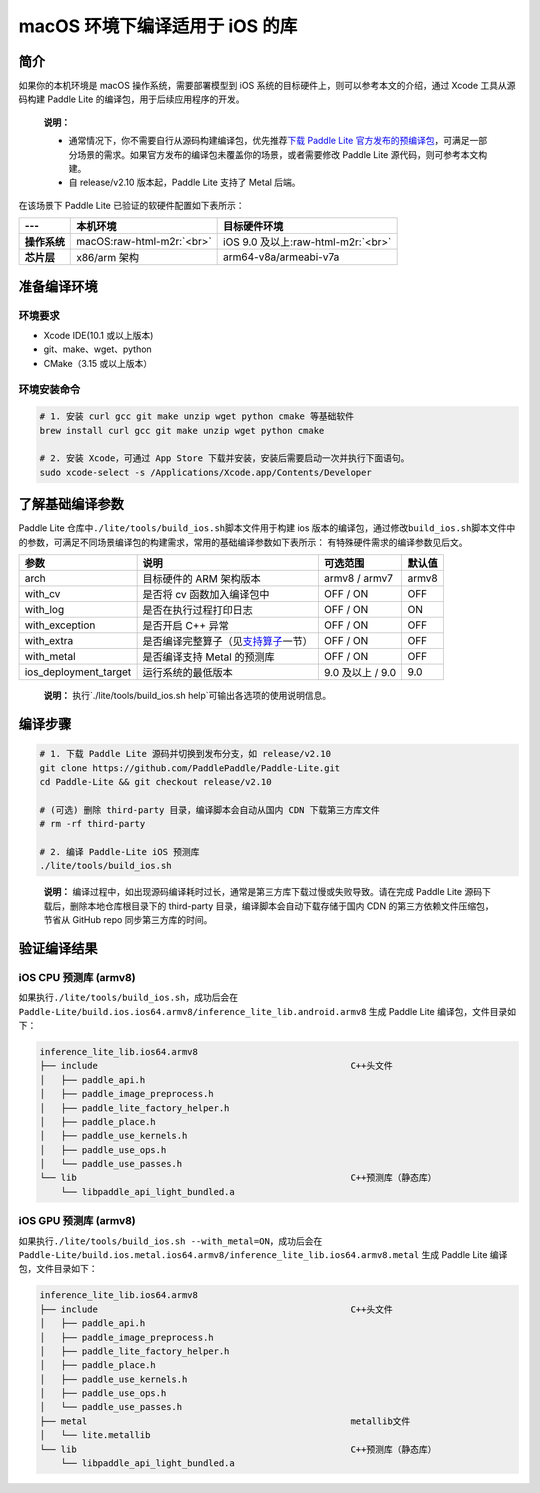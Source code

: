.. role:: raw-html-m2r(raw)
   :format: html

macOS 环境下编译适用于 iOS 的库
======================================================

简介
----

如果你的本机环境是 macOS 操作系统，需要部署模型到 iOS 系统的目标硬件上，则可以参考本文的介绍，通过 Xcode 工具从源码构建 Paddle Lite 的编译包，用于后续应用程序的开发。

..

   **说明：**


   *
     通常情况下，你不需要自行从源码构建编译包，优先推荐\ `下载 Paddle Lite 官方发布的预编译包 <https://paddle-lite.readthedocs.io/zh/release-v2.10_a/quick_start/release_lib.html>`_\ ，可满足一部分场景的需求。如果官方发布的编译包未覆盖你的场景，或者需要修改 Paddle Lite 源代码，则可参考本文构建。

   *
     自 release/v2.10 版本起，Paddle Lite 支持了 Metal 后端。


在该场景下 Paddle Lite 已验证的软硬件配置如下表所示：

.. list-table::
   :header-rows: 1

   * - ---
     - 本机环境
     - 目标硬件环境
   * - **操作系统**
     - macOS\ :raw-html-m2r:`<br>`
     - iOS 9.0 及以上\ :raw-html-m2r:`<br>`
   * - **芯片层**
     - x86/arm 架构
     - arm64-v8a/armeabi-v7a


准备编译环境
------------

环境要求
^^^^^^^^


* Xcode IDE(10.1 或以上版本)
* git、make、wget、python
* CMake（3.15 或以上版本）

环境安装命令
^^^^^^^^^^^^


.. code-block:: shell

   # 1. 安装 curl gcc git make unzip wget python cmake 等基础软件
   brew install curl gcc git make unzip wget python cmake

   # 2. 安装 Xcode，可通过 App Store 下载并安装，安装后需要启动一次并执行下面语句。
   sudo xcode-select -s /Applications/Xcode.app/Contents/Developer

了解基础编译参数
----------------

Paddle Lite 仓库中\ ``./lite/tools/build_ios.sh``\ 脚本文件用于构建 ios 版本的编译包，通过修改\ ``build_ios.sh``\ 脚本文件中的参数，可满足不同场景编译包的构建需求，常用的基础编译参数如下表所示：
有特殊硬件需求的编译参数见后文。

.. list-table::
   :header-rows: 1

   * - 参数
     - 说明
     - 可选范围
     - 默认值
   * - arch
     - 目标硬件的 ARM 架构版本
     - armv8 / armv7
     - armv8
   * - with_cv
     - 是否将 cv 函数加入编译包中
     - OFF / ON
     - OFF
   * - with_log
     - 是否在执行过程打印日志
     - OFF / ON
     - ON
   * - with_exception
     - 是否开启 C++ 异常
     - OFF / ON
     - OFF
   * - with_extra
     - 是否编译完整算子（见\ `支持算子 <https://paddle-lite.readthedocs.io/zh/latest/quick_start/support_operation_list.html>`_\ 一节）
     - OFF / ON
     - OFF
   * - with_metal
     - 是否编译支持 Metal 的预测库
     - OFF / ON
     - OFF
   * - ios_deployment_target
     - 运行系统的最低版本
     - 9.0 及以上 / 9.0
     - 9.0


..

   **说明：**
   执行`./lite/tools/build_ios.sh help`可输出各选项的使用说明信息。


编译步骤
--------


.. code-block:: shell

   # 1. 下载 Paddle Lite 源码并切换到发布分支，如 release/v2.10
   git clone https://github.com/PaddlePaddle/Paddle-Lite.git
   cd Paddle-Lite && git checkout release/v2.10

   # (可选) 删除 third-party 目录，编译脚本会自动从国内 CDN 下载第三方库文件
   # rm -rf third-party

   # 2. 编译 Paddle-Lite iOS 预测库
   ./lite/tools/build_ios.sh

..

   **说明：**
   编译过程中，如出现源码编译耗时过长，通常是第三方库下载过慢或失败导致。请在完成 Paddle Lite 源码下载后，删除本地仓库根目录下的 third-party 目录，编译脚本会自动下载存储于国内 CDN 的第三方依赖文件压缩包，节省从 GitHub repo 同步第三方库的时间。


验证编译结果
------------

iOS CPU 预测库 (armv8)
^^^^^^^^^^^^^^^^^^^^^^


如果执行\ ``./lite/tools/build_ios.sh``\ ，成功后会在 ``Paddle-Lite/build.ios.ios64.armv8/inference_lite_lib.android.armv8`` 生成 Paddle Lite 编译包，文件目录如下：

.. code-block:: shell

   inference_lite_lib.ios64.armv8
   ├── include                                                C++头文件
   │   ├── paddle_api.h
   │   ├── paddle_image_preprocess.h
   │   ├── paddle_lite_factory_helper.h
   │   ├── paddle_place.h
   │   ├── paddle_use_kernels.h
   │   ├── paddle_use_ops.h
   │   └── paddle_use_passes.h
   └── lib                                                    C++预测库（静态库）
       └── libpaddle_api_light_bundled.a


iOS GPU 预测库 (armv8)
^^^^^^^^^^^^^^^^^^^^^^


如果执行\ ``./lite/tools/build_ios.sh --with_metal=ON``\ ，成功后会在 ``Paddle-Lite/build.ios.metal.ios64.armv8/inference_lite_lib.ios64.armv8.metal`` 生成 Paddle Lite 编译包，文件目录如下：

.. code-block:: shell

   inference_lite_lib.ios64.armv8
   ├── include                                                C++头文件
   │   ├── paddle_api.h
   │   ├── paddle_image_preprocess.h
   │   ├── paddle_lite_factory_helper.h
   │   ├── paddle_place.h
   │   ├── paddle_use_kernels.h
   │   ├── paddle_use_ops.h
   │   └── paddle_use_passes.h
   ├── metal                                                  metallib文件
   │   └── lite.metallib
   └── lib                                                    C++预测库（静态库）
       └── libpaddle_api_light_bundled.a

